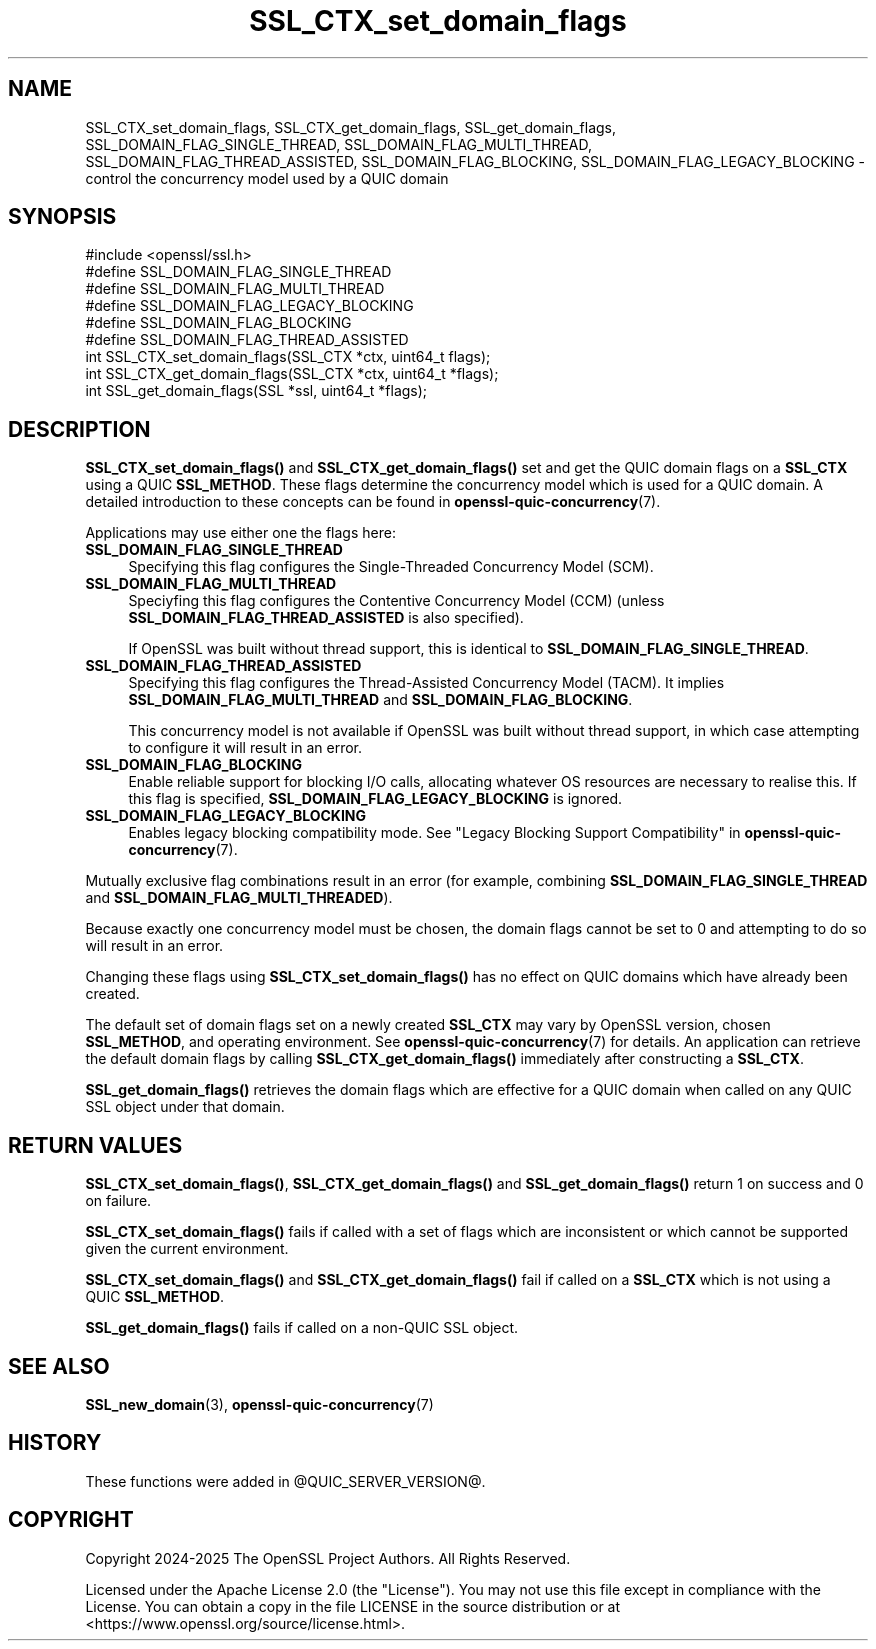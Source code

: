 .\"	$NetBSD: SSL_CTX_set_domain_flags.3,v 1.1 2025/07/17 14:25:59 christos Exp $
.\"
.\" -*- mode: troff; coding: utf-8 -*-
.\" Automatically generated by Pod::Man v6.0.2 (Pod::Simple 3.45)
.\"
.\" Standard preamble:
.\" ========================================================================
.de Sp \" Vertical space (when we can't use .PP)
.if t .sp .5v
.if n .sp
..
.de Vb \" Begin verbatim text
.ft CW
.nf
.ne \\$1
..
.de Ve \" End verbatim text
.ft R
.fi
..
.\" \*(C` and \*(C' are quotes in nroff, nothing in troff, for use with C<>.
.ie n \{\
.    ds C` ""
.    ds C' ""
'br\}
.el\{\
.    ds C`
.    ds C'
'br\}
.\"
.\" Escape single quotes in literal strings from groff's Unicode transform.
.ie \n(.g .ds Aq \(aq
.el       .ds Aq '
.\"
.\" If the F register is >0, we'll generate index entries on stderr for
.\" titles (.TH), headers (.SH), subsections (.SS), items (.Ip), and index
.\" entries marked with X<> in POD.  Of course, you'll have to process the
.\" output yourself in some meaningful fashion.
.\"
.\" Avoid warning from groff about undefined register 'F'.
.de IX
..
.nr rF 0
.if \n(.g .if rF .nr rF 1
.if (\n(rF:(\n(.g==0)) \{\
.    if \nF \{\
.        de IX
.        tm Index:\\$1\t\\n%\t"\\$2"
..
.        if !\nF==2 \{\
.            nr % 0
.            nr F 2
.        \}
.    \}
.\}
.rr rF
.\"
.\" Required to disable full justification in groff 1.23.0.
.if n .ds AD l
.\" ========================================================================
.\"
.IX Title "SSL_CTX_set_domain_flags 3"
.TH SSL_CTX_set_domain_flags 3 2025-07-01 3.5.1 OpenSSL
.\" For nroff, turn off justification.  Always turn off hyphenation; it makes
.\" way too many mistakes in technical documents.
.if n .ad l
.nh
.SH NAME
SSL_CTX_set_domain_flags, SSL_CTX_get_domain_flags, SSL_get_domain_flags,
SSL_DOMAIN_FLAG_SINGLE_THREAD,
SSL_DOMAIN_FLAG_MULTI_THREAD,
SSL_DOMAIN_FLAG_THREAD_ASSISTED,
SSL_DOMAIN_FLAG_BLOCKING,
SSL_DOMAIN_FLAG_LEGACY_BLOCKING
\&\- control the concurrency model used by a QUIC domain
.SH SYNOPSIS
.IX Header "SYNOPSIS"
.Vb 1
\& #include <openssl/ssl.h>
\&
\& #define SSL_DOMAIN_FLAG_SINGLE_THREAD
\& #define SSL_DOMAIN_FLAG_MULTI_THREAD
\& #define SSL_DOMAIN_FLAG_LEGACY_BLOCKING
\& #define SSL_DOMAIN_FLAG_BLOCKING
\& #define SSL_DOMAIN_FLAG_THREAD_ASSISTED
\&
\& int SSL_CTX_set_domain_flags(SSL_CTX *ctx, uint64_t flags);
\& int SSL_CTX_get_domain_flags(SSL_CTX *ctx, uint64_t *flags);
\&
\& int SSL_get_domain_flags(SSL *ssl, uint64_t *flags);
.Ve
.SH DESCRIPTION
.IX Header "DESCRIPTION"
\&\fBSSL_CTX_set_domain_flags()\fR and \fBSSL_CTX_get_domain_flags()\fR set and get the QUIC
domain flags on a \fBSSL_CTX\fR using a QUIC \fBSSL_METHOD\fR. These flags determine
the concurrency model which is used for a QUIC domain. A detailed introduction
to these concepts can be found in \fBopenssl\-quic\-concurrency\fR\|(7).
.PP
Applications may use either one the flags here:
.IP \fBSSL_DOMAIN_FLAG_SINGLE_THREAD\fR 4
.IX Item "SSL_DOMAIN_FLAG_SINGLE_THREAD"
Specifying this flag configures the Single\-Threaded Concurrency Model (SCM).
.IP \fBSSL_DOMAIN_FLAG_MULTI_THREAD\fR 4
.IX Item "SSL_DOMAIN_FLAG_MULTI_THREAD"
Speciyfing this flag configures the Contentive Concurrency Model (CCM) (unless
\&\fBSSL_DOMAIN_FLAG_THREAD_ASSISTED\fR is also specified).
.Sp
If OpenSSL was built without thread support, this is identical to
\&\fBSSL_DOMAIN_FLAG_SINGLE_THREAD\fR.
.IP \fBSSL_DOMAIN_FLAG_THREAD_ASSISTED\fR 4
.IX Item "SSL_DOMAIN_FLAG_THREAD_ASSISTED"
Specifying this flag configures the Thread\-Assisted Concurrency Model (TACM).
It implies \fBSSL_DOMAIN_FLAG_MULTI_THREAD\fR and \fBSSL_DOMAIN_FLAG_BLOCKING\fR.
.Sp
This concurrency model is not available if OpenSSL was built without thread
support, in which case attempting to configure it will result in an error.
.IP \fBSSL_DOMAIN_FLAG_BLOCKING\fR 4
.IX Item "SSL_DOMAIN_FLAG_BLOCKING"
Enable reliable support for blocking I/O calls, allocating whatever OS resources
are necessary to realise this. If this flag is specified,
\&\fBSSL_DOMAIN_FLAG_LEGACY_BLOCKING\fR is ignored.
.IP \fBSSL_DOMAIN_FLAG_LEGACY_BLOCKING\fR 4
.IX Item "SSL_DOMAIN_FLAG_LEGACY_BLOCKING"
Enables legacy blocking compatibility mode. See
"Legacy Blocking Support Compatibility" in \fBopenssl\-quic\-concurrency\fR\|(7).
.PP
Mutually exclusive flag combinations result in an error (for example, combining
\&\fBSSL_DOMAIN_FLAG_SINGLE_THREAD\fR and \fBSSL_DOMAIN_FLAG_MULTI_THREADED\fR).
.PP
Because exactly one concurrency model must be chosen, the domain flags cannot be
set to 0 and attempting to do so will result in an error.
.PP
Changing these flags using \fBSSL_CTX_set_domain_flags()\fR has no effect on QUIC
domains which have already been created.
.PP
The default set of domain flags set on a newly created \fBSSL_CTX\fR may vary by
OpenSSL version, chosen \fBSSL_METHOD\fR, and operating environment. See
\&\fBopenssl\-quic\-concurrency\fR\|(7) for details. An application can retrieve the
default domain flags by calling \fBSSL_CTX_get_domain_flags()\fR immediately after
constructing a \fBSSL_CTX\fR.
.PP
\&\fBSSL_get_domain_flags()\fR retrieves the domain flags which are effective for a QUIC
domain when called on any QUIC SSL object under that domain.
.SH "RETURN VALUES"
.IX Header "RETURN VALUES"
\&\fBSSL_CTX_set_domain_flags()\fR, \fBSSL_CTX_get_domain_flags()\fR and
\&\fBSSL_get_domain_flags()\fR return 1 on success and 0 on failure.
.PP
\&\fBSSL_CTX_set_domain_flags()\fR fails if called with a set of flags which are
inconsistent or which cannot be supported given the current environment.
.PP
\&\fBSSL_CTX_set_domain_flags()\fR and \fBSSL_CTX_get_domain_flags()\fR fail if called on a
\&\fBSSL_CTX\fR which is not using a QUIC \fBSSL_METHOD\fR.
.PP
\&\fBSSL_get_domain_flags()\fR fails if called on a non\-QUIC SSL object.
.SH "SEE ALSO"
.IX Header "SEE ALSO"
\&\fBSSL_new_domain\fR\|(3), \fBopenssl\-quic\-concurrency\fR\|(7)
.SH HISTORY
.IX Header "HISTORY"
These functions were added in \f(CW@QUIC_SERVER_VERSION\fR@.
.SH COPYRIGHT
.IX Header "COPYRIGHT"
Copyright 2024\-2025 The OpenSSL Project Authors. All Rights Reserved.
.PP
Licensed under the Apache License 2.0 (the "License").  You may not use
this file except in compliance with the License.  You can obtain a copy
in the file LICENSE in the source distribution or at
<https://www.openssl.org/source/license.html>.
